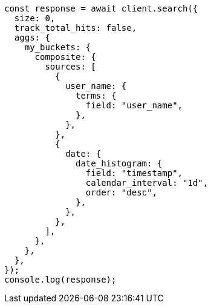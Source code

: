 // This file is autogenerated, DO NOT EDIT
// Use `node scripts/generate-docs-examples.js` to generate the docs examples

[source, js]
----
const response = await client.search({
  size: 0,
  track_total_hits: false,
  aggs: {
    my_buckets: {
      composite: {
        sources: [
          {
            user_name: {
              terms: {
                field: "user_name",
              },
            },
          },
          {
            date: {
              date_histogram: {
                field: "timestamp",
                calendar_interval: "1d",
                order: "desc",
              },
            },
          },
        ],
      },
    },
  },
});
console.log(response);
----
